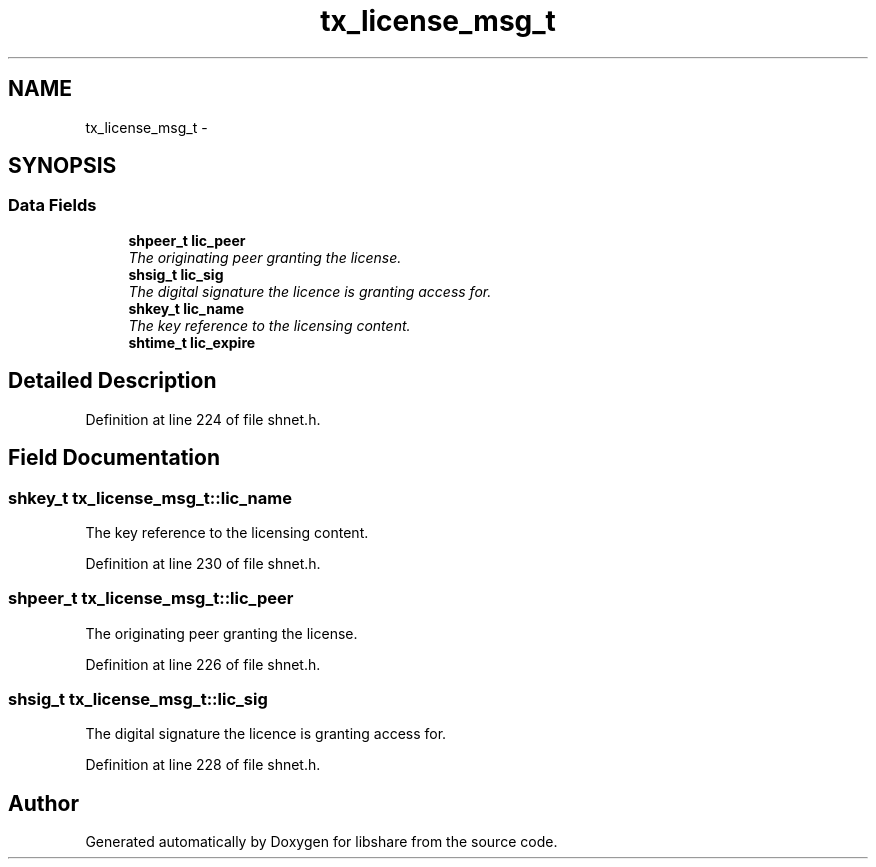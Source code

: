.TH "tx_license_msg_t" 3 "8 May 2015" "Version 2.26" "libshare" \" -*- nroff -*-
.ad l
.nh
.SH NAME
tx_license_msg_t \- 
.SH SYNOPSIS
.br
.PP
.SS "Data Fields"

.in +1c
.ti -1c
.RI "\fBshpeer_t\fP \fBlic_peer\fP"
.br
.RI "\fIThe originating peer granting the license. \fP"
.ti -1c
.RI "\fBshsig_t\fP \fBlic_sig\fP"
.br
.RI "\fIThe digital signature the licence is granting access for. \fP"
.ti -1c
.RI "\fBshkey_t\fP \fBlic_name\fP"
.br
.RI "\fIThe key reference to the licensing content. \fP"
.ti -1c
.RI "\fBshtime_t\fP \fBlic_expire\fP"
.br
.in -1c
.SH "Detailed Description"
.PP 
Definition at line 224 of file shnet.h.
.SH "Field Documentation"
.PP 
.SS "\fBshkey_t\fP \fBtx_license_msg_t::lic_name\fP"
.PP
The key reference to the licensing content. 
.PP
Definition at line 230 of file shnet.h.
.SS "\fBshpeer_t\fP \fBtx_license_msg_t::lic_peer\fP"
.PP
The originating peer granting the license. 
.PP
Definition at line 226 of file shnet.h.
.SS "\fBshsig_t\fP \fBtx_license_msg_t::lic_sig\fP"
.PP
The digital signature the licence is granting access for. 
.PP
Definition at line 228 of file shnet.h.

.SH "Author"
.PP 
Generated automatically by Doxygen for libshare from the source code.
